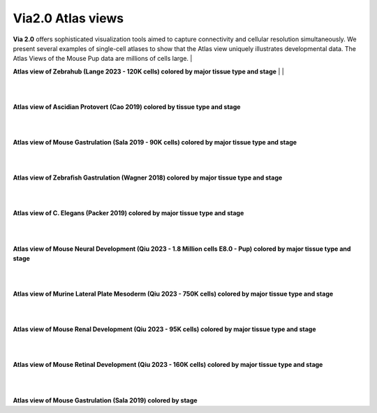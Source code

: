 Via2.0 Atlas views
===================

**Via 2.0** offers sophisticated visualization tools aimed to capture connectivity and cellular resolution simultaneously. We present several examples of single-cell atlases to show that the Atlas view uniquely illustrates developmental data. The Atlas Views of the Mouse Pup data are millions of cells large.
|

**Atlas view of Zebrahub (Lange 2023 - 120K cells) colored by major tissue type and stage**
| 
| 

.. raw:: html

  <img src="https://github.com/ShobiStassen/VIA/blob/master/Figures/AtlasGallery/atlas_gallery_zebrahub.png?raw=true" width="1000px" align="center" </a>

| 
| 
**Atlas view of Ascidian Protovert (Cao 2019) colored by tissue type and stage**

.. raw:: html

  <img src="https://github.com/ShobiStassen/VIA/blob/master/Figures/AtlasGallery/cao_protovert.png?raw=true" width="1000px" align="center" </a>
|
|
**Atlas view of Mouse Gastrulation (Sala 2019 - 90K cells) colored by major tissue type and stage**

.. raw:: html

  <img src="https://github.com/ShobiStassen/VIA/blob/master/Figures/AtlasGallery/mouseGastr_both_nolabels2.png?raw=true" width="1000px" align="center" </a>
|
|

**Atlas view of Zebrafish Gastrulation (Wagner 2018) colored by major tissue type and stage**

.. raw:: html

  <img src="https://github.com/ShobiStassen/VIA/blob/master/Figures/AtlasGallery/wagner_zebrafish2.png?raw=true" width="1000px" align="center" </a>


| 
|

**Atlas view of C. Elegans (Packer 2019) colored by major tissue type and stage**

.. raw:: html

  <img src="https://github.com/ShobiStassen/VIA/blob/master/Figures/AtlasGallery/packer_elegans.png?raw=true" width="1000px" align="center" </a>

| 
|
**Atlas view of Mouse Neural Development (Qiu 2023 - 1.8 Million cells E8.0 - Pup) colored by major tissue type and stage**

.. raw:: html

  <img src="https://github.com/ShobiStassen/VIA/blob/master/Figures/AtlasGallery/rtd_picture_neural.png?raw=true" width="1000px" align="center" </a>

| 
|

**Atlas view of Murine Lateral Plate Mesoderm (Qiu 2023 - 750K cells) colored by major tissue type and stage**

.. raw:: html

  <img src="https://github.com/ShobiStassen/VIA/blob/master/Figures/AtlasGallery/qiu2023_mouse_lateralPlateMeso.png?raw=true" width="1000px" align="center" </a>

| 
|

**Atlas view of Mouse Renal Development (Qiu 2023 - 95K cells) colored by major tissue type and stage**

.. raw:: html

  <img src="https://github.com/ShobiStassen/VIA/blob/master/Figures/qiu_renal2023.png?raw=true" width="1000px" align="center" </a>

| 
|

**Atlas view of Mouse Retinal Development (Qiu 2023 - 160K cells) colored by major tissue type and stage**

.. raw:: html

  <img src="https://github.com/ShobiStassen/VIA/blob/master/Figures/AtlasGallery/qiu_retinal2023.png?raw=true" width="1000px" align="center" </a>

| 
|

**Atlas view of Mouse Gastrulation (Sala 2019) colored by stage** 

.. raw:: html

  <img src="https://github.com/ShobiStassen/VIA/blob/master/Figures/AtlasGallery/mouseGastrSala.png?raw=true" width="800px" align="center" </a>
